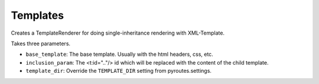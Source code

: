 .. _ref-utils

Templates
=========

.. module:: pyroutes.templates


.. class:: TemplateRenderer([base_template=None, inclusion_param=None,
	template_dir=None])

   Creates a TemplateRenderer for doing single-inheritance rendering
   with XML-Template.


   Takes three parameters.

   - ``base_template``: The base template. Usually with the html headers, css, etc.
   - ``inclusion_param``: The <t:id=".."/> id which will be replaced with the content of the child template.
   - ``template_dir``: Override the ``TEMPLATE_DIR`` setting from pyroutes.settings.



.. method:: render(template, data)

   Renders a template and returns the result as a string.
   Takes two parameters, the child template to be rendered,
   and the data passed to the templates.
